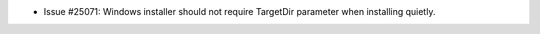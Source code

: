 - Issue #25071: Windows installer should not require TargetDir
  parameter when installing quietly.

